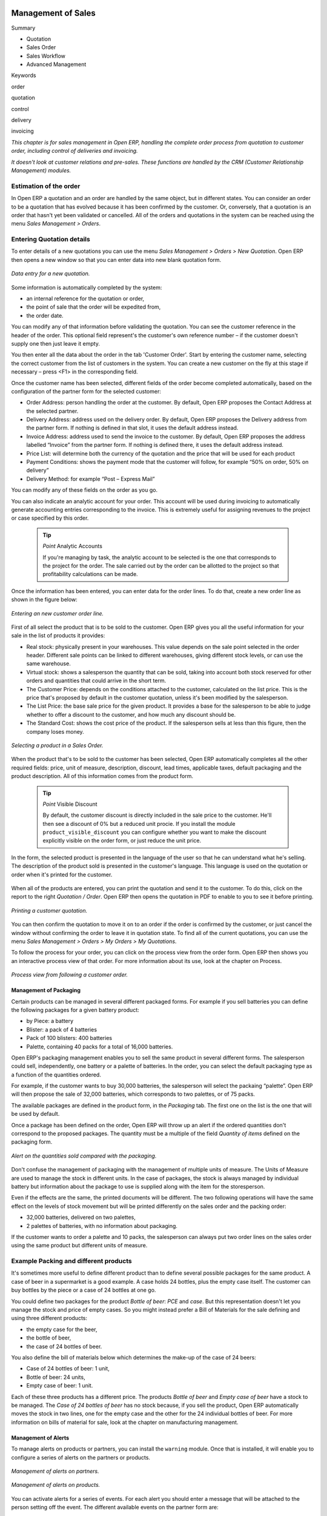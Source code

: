 .. index:: Sales

Management of Sales
^^^^^^^^^^^^^^^^^^^^

Summary

* Quotation

* Sales Order

* Sales Workflow

* Advanced Management

Keywords

order

quotation

control

delivery

invoicing

*This chapter is for sales management in Open ERP, handling the complete order process from quotation to customer order, including control of deliveries and invoicing.*

*It doesn't look at customer relations and pre-sales. These functions are handled by the CRM (Customer Relationship Management) modules.*

Estimation of the order
------------------------

In Open ERP a quotation and an order are handled by the same object, but in different states. You can consider an order to be a quotation that has evolved because it has been confirmed by the customer. Or, conversely, that a quotation is an order that hasn't yet been validated or cancelled. All of the orders and quotations in the system can be reached using the menu *Sales Management > Orders*.

Entering Quotation details
-------------------------------

To enter details of a new quotations you can use the menu *Sales Management > Orders > New Quotation*. Open ERP then opens a new window so that you can enter data into new blank quotation form.

.. figure:: images/sale_quotation_new.png
   :align: center

   *Data entry for a new quotation.*

Some information is automatically completed by the system:

* an internal reference for the quotation or order,

* the point of sale that the order will be expedited from,

* the order date.

You can modify any of that information before validating the quotation. You can see the customer reference in the header of the order. This optional field represent's the customer's own reference number – if the customer doesn't supply one then just leave it empty.

You then enter all the data about the order in the tab 'Customer Order'. Start by entering the customer name, selecting the correct customer from the list of customers in the system. You can create a new customer on the fly at this stage if necessary – press <F1> in the corresponding field.

Once the customer name has been selected, different fields of the order become completed automatically, based on the configuration of the partner form for the selected customer:

* Order Address: person handling the order at the customer. By default, Open ERP proposes the Contact Address at the selected partner.

* Delivery Address: address used on the delivery order. By default, Open ERP proposes the Delivery address from the partner form. If nothing is defined in that slot, it uses the default address instead.

* Invoice Address: address used to send the invoice to the customer. By default, Open ERP proposes the address labelled “Invoice” from the partner form. If nothing is defined there, it uses the default address instead.

* Price List: will determine both the currency of the quotation and the price that will be used for each product

* Payment Conditions: shows the payment mode that the customer will follow, for example “50% on order, 50% on delivery”

* Delivery Method: for example “Post – Express Mail”

You can modify any of these fields on the order as you go.

You can also indicate an analytic account for your order. This account will be used during invoicing to automatically generate accounting entries corresponding to the invoice. This is extremely useful for assigning revenues to the project or case specified by this order.

    .. tip::   *Point*   Analytic Accounts

        If you're managing by task, the analytic account to be selected is the one that corresponds to the project for the order. The sale carried out by the order can be allotted to the project so that profitability calculations can be made.

Once the information has been entered, you can enter data for the order lines. To do that, create a new order line as shown in the figure below:

.. figure:: images/sale_line_form.png
   :align: center

   *Entering an new customer order line.*

First of all select the product that is to be sold to the customer. Open ERP gives you all the useful information for your sale in the list of products it provides:

* Real stock: physically present in your warehouses. This value depends on the sale point selected in the order header. Different sale points can be linked to different warehouses, giving different stock levels, or can use the same warehouse.

* Virtual stock: shows a salesperson the quantity that can be sold, taking into account both stock reserved for other orders and quantities that could arrive in the short term.

* The Customer Price: depends on the conditions attached to the customer, calculated on the list price. This is the price that's proposed by default in the customer quotation, unless it's been modified by the salesperson.

* The List Price: the base sale price for the given product. It provides a base for the salesperson to be able to judge whether to offer a discount to the customer, and how much any discount should be.

* The Standard Cost: shows the cost price of the product. If the salesperson sells at less than this figure, then the company loses money.

.. figure:: images/sale_product_list.png
   :align: center

   *Selecting a product in a Sales Order.*

When the product that's to be sold to the customer has been selected, Open ERP automatically completes all the other required fields: price, unit of measure, description, discount, lead times, applicable taxes, default packaging and the product description. All of this information comes from the product form.

  .. tip::   *Point*   Visible Discount

    By default, the customer discount is directly included in the sale price to the customer. He'll then see a discount of 0% but a reduced unit procie. If you install the module ``product_visible_discount`` you can configure whether you want to make the discount explicitly visible on the order form, or just reduce the unit price.

In the form, the selected product is presented in the language of the user so that he can understand what he's selling. The description of the product sold is presented in the customer's language. This language is used on the quotation or order when it's printed for the customer.

.. figure:: images/sale_line_translation.png
   :align: center

   *Sale of a product in a partner language that differs from the user language.*

  .. tip::   *Point*   Exceptional Sales

    If a product's only sold to a customer once, you don't have to enter data into a complete new product form just for that sale. You can manually complete all the information in the order without putting it into a product: description, price, quantity, lead time, taxes. In that case Open ERP won't generate a delivery note because the product isn't held in stock.

When all of the products are entered, you can print the quotation and send it to the customer. To do this, click on the report to the right *Quotation / Order*. Open ERP then opens the quotation in PDF to enable to you to see it before printing.

.. figure:: images/sale_print.png
   :align: center

   *Printing a customer quotation.*

You can then confirm the quotation to move it on to an order if the order is confirmed by the customer, or just cancel the window without confirming the order to leave it in quotation state. To find all of the current quotations, you can use the menu *Sales Management > Orders > My Orders > My Quotations*.

To follow the process for your order, you can click on the process view from the order form. Open ERP then shows you an interactive process view of that order. For more information about its use, look at the chapter on Process.

.. figure:: images/sale_process.png
   :align: center

   *Process view from following a customer order.*

Management of Packaging
========================

Certain products can be managed in several different packaged forms. For example if you sell batteries you can define the following packages for a given battery product:

* by Piece: a battery

* Blister: a pack of 4 batteries

* Pack of 100 blisters: 400 batteries

* Palette, containing 40 packs for a total of 16,000 batteries.

Open ERP's packaging management enables you to sell the same product in several different forms. The salesperson could sell, independently, one battery or a palette of batteries. In the order, you can select the default packaging type as a function of the quantities ordered.

For example, if the customer wants to buy 30,000 batteries, the salesperson will select the packaing “palette”. Open ERP will then propose the sale of 32,000 batteries, which corresponds to two palettes, or of 75 packs.

The available packages are defined in the product form, in the *Packaging* tab. The first one on the list is the one that will be used by default.

Once a package has been defined on the order, Open ERP will throw up an alert if the ordered quantities don't correspond to the proposed packages. The quantity must be a multiple of the field *Quantity of items* defined on the packaging form.

.. figure:: images/sale_warning_packaging.png
   :align: center

   *Alert on the quantities sold compared with the packaging.*

Don't confuse the management of packaging with the management of multiple units of measure. The Units of Measure are used to manage the stock in different units. In the case of packages, the stock is always managed by individual battery but information about the package to use is supplied along with the item for the storesperson.

Even if the effects are the same, the printed documents will be different. The two following operations will have the same effect on the levels of stock movement but will be printed differently on the sales order and the packing order:

* 32,000 batteries, delivered on two palettes,

* 2 palettes of batteries, with no information about packaging.

If the customer wants to order a palette and 10 packs, the salesperson can always put two order lines on the sales order using the same product but different units of measure.

Example Packing and different products
---------------------------------------

It's sometimes more useful to define different product than to define several possible packages for the same product. A case of beer in a supermarket is a good example. A case holds 24 bottles, plus the empty case itself. The customer can buy bottles by the piece or a case of 24 bottles at one go.

You could define two packages for the product *Bottle of beer*: *PCE* and *case*. But this representation doesn't let you manage the stock and price of empty cases. So you might instead prefer a Bill of Materials for the sale defining and using three different products:

* the empty case for the beer,

* the bottle of beer,

* the case of 24 bottles of beer.

You also define the bill of materials below which determines the make-up of the case of 24 beers:

* Case of 24 bottles of beer: 1 unit,

* Bottle of beer: 24 units,

* Empty case of beer: 1 unit.

Each of these three products has a different price. The products *Bottle of beer* and *Empty case of beer* have a stock to be managed. The *Case of 24 bottles of beer* has no stock because, if you sell the product, Open ERP automatically moves the stock in two lines, one for the empty case and the other for the 24 individual bottles of beer. For more information on bills of material for sale, look at the chapter on manufacturing management.

Management of Alerts
=====================

.. index:: Warning
.. index:: Alerts

To manage alerts on products or partners, you can install the ``warning`` module. Once that is installed, it will enable you to configure a series of alerts on the partners or products.

.. figure:: images/warning_partner.png
   :align: center

   *Management of alerts on partners.*

.. figure:: images/warning_product.png
   :align: center

   *Management of alerts on products.*

You can activate alerts for a series of events. For each alert you should enter a message that will be attached to the person setting off the event. The different available events on the partner form are:

* Entering a customer order for the partner,

* Entering a supplier order for the partner,

* Sending a delivery to the partner (or receiving an item),

* Invoicing a partner.

The alerts that can be configured on a product form are:

* The sale of that product to a customer,

For example, if you enter an alert for the invoicing of a customer, for an accountant entering an invoice for that customer, the alert message will be attached as shown in the figure below:

.. figure:: images/warning_sample.png
   :align: center

   *Alert from invoicing a customer.*

Control of deliveries and invoicing
====================================

Configuration of orders
------------------------

.. index:: Control

Depending on the configuration of the order, several different possible consequences might follow. Three fields will determine the behaviour of the order:

* Packing Policy : partial delivery, or complete delivery

* Invoicing : based on the order, or based on delivery

* Shipping Policy: invoicing based on order items, delivery and manual invoice, automatic invoicing after delivery.

     .. tip::   *Note*   Simplified view

         If you work in the simplified view mode, only the *Shipping Policy* field is visible in the second tab on the order. To get to the Extended View mode, assign the group *Usability – Extended View* to the current user.

Packing mode
--------------

The packing mode determines the way that the storesperson will do the packing. If the order is put into *Partial Delivery* mode, the packing order will appear in the list of things for the storesperson to do as soon as one of the products on the order is available. To get the list of items to be done you can use the menu *Stock Management > Outgoing Products > Available Packings*.

The storesperson will then be able to make a partial delivery of the quantities actually available and do a second packing later when the remaining products are available in stock.

If the packing mode is *Complete Delivery*, the packing list won't appear in the list of packings to do until all of the products are available in stock. In this case there will only be a single delivery for a given order.

If the storesperson wants, the delivery mode can be modified on each packing list even after the order has been confirmed.

In the case of invoicing on the basis of packing, the cost of delivering the products will be calculated on the basis of multiple deliveries. This risks a higher cost for the customer because of each delivery. If the invoicing is on the basis of the orders, the customer will only be invoiced once for the whole delivery, even if the delivery of several items has already been made.

.. index:: Delivery Grid
.. index:: Carriers

Management of Carriers
========================

To manage deliveries in Open ERP, install the ``delivery`` module. If you have installed the *industry* profile this is installed by default during configuration of the database. This module enables you to manage:

* the different carriers with whom you work,

* the different possible modes of transport,

* cost calculation and invoicing of each delivery,

* the modes of transport and their tariffs.

Once the delivery module has been installed, the first thing to do is to configure the different modes of delivery accepted by your company. To do that use the menu *Stock Management > Configuration > Deliveries > Methods of Delivery*.

For each delivery mode, you should define the following elements:

* Name of the delivery mode,

* The partner associated with the transport (which can be yourselves),

* The associated product.

For example you can create the following modes:

================    ===========   ==========================
Delivery Mode       Partner       Associated Product
================    ===========   ==========================
Express Track       Mail Office   Express Track Delivery
Priority Courier    Mail Office   Courier Express Delivery
EFG Standard        EFG Inc       Delivery EFG
EFG Express         EFG Inc       Delivery EFG Express
================    ===========   ==========================

Information about the invoicing of transport (such as accounts, applicable taxes) are entered in the product linked to the delivery mode. Ideally the product should be configured as type 'service' and 'from stock'.

It's also possible to use the same product for several delivery modes. This simplifies the configuration but in this case your sales figures won't be be your delivery mode but globalized.

Tariff grids
=============

Unlike classical products, delivery prices aren't given by pricelists but by delivery grids, designed specifically for this purpose. For each delivery mode, you must enter several tariff grids. Each grid will be used for a given region/destination.

For example, for the postal tariffs for Priority Courier, you generally define the three taiff grids for Mail Office:

* Courier National,

* Courier Europe,

* Courier Outside Europe.

To define a new delivery grid, use the menu *Stock Management > Configuration > Deliveries > Delivery List Price*. You must then give a name to your delivery grid and define the region for which the tariffs in the grid will be applicable. To do this, use the second tab *Destination*. There you can set:

* A list of countries (for UK or Europe, for example),

* A list of states,

* A range of post codes (for Paris you might have 75000 – 75900).

You must then set the rules for calculating the price of transport in the first tab *Transprt Grid*. A rule must first of all have a name. Then set the condition for which this rule is applicable, for example Weight < 0.5kg.

    .. tip::   *Note*   Weights

        Weights are expressed in kilograms. You can define a number with a decimal point or comma, so that to set 500g you'd put 0.5 in the weight rule.

Then give the sale price and the cost price. The price can be expressed in different ways:

* a fixed price,

* a variable price, as a function of weight, or volume, or weight x volume or price.

For example, the rules for defining 

==========  =============  =====   =============
Rule Title  Condition      Price   Type of Price
==========  =============  =====   =============
S           Weight < 3 kg   6.9    Fixed
M           Weight < 5 kg  7.82    Fixed
L           Weight < 6 kg  8.53    Fixed
XL          Weight < 7 kg  9.87    Fixed
==========  =============  =====   =============

You can also define rules that depend on the total amount on the order. For example to offer the delivery if the order is more than 150 USD, add the following rule:

================= ===============  ======   =============
Rule Title        Condition        Price    Type of Price
================= ===============  ======   =============
Franked > 150 USD Price > 150 USD   10      Fixed
================= ===============  ======   =============

Using delivery modes
--------------------

Once the delivery modes and their tariffs have been defined you can use them in an order. To do that, two methods exist in Open ERP.

* Delivery based on order quantities,

* Delivery based on sent items.

Delivery based on the order
---------------------------

To add the delivery charges on the quotation, use the action *Delivery Costs* available to the right of the form. A dialog box opens, asking you to select a delivery mode from one of the available ones.

.. figure:: images/sale_delivery.png
   :align: center

   *Adding a delivery charge to an order.*

Once the delivery mode has been selected, Open ERP automatically adds a line on the draft oder with the amount calculated by the delivery function. This technique will then enable you to calculate the delivery charge based on the order and then independently how the products will really be delivered to the customer.

If you want to calculate the exact delivery charges depending on the actual deliveries you must use invoicing based on deliveries.

Delivery based on the packed items
----------------------------------

To invoice the delivery on the basis of items packed you must set the delivery mode in the field 'carrier' on *Other Information*, the second tab of the order. In this case you don't add this line at the level of the order but the delivery lines are added after the generation of invoices based on the items delivered.

For this to work properly, your order must be set to the state 'Invoice on the basis of deliveries'. You can then confirm the order and validate the delivery.

When the responsible manager has generated the invoices corresponding to the deliveries carried out, Open ERP automatically adds a line on each invoice corresponding to the delivery charge, calculated on the basis of the items actually sent.

Margin Control
================

It's important to keep good control of margins in every company. Even if you have a good level of sales it won't guarantee company profitability if margins aren't high enough. Open ERP provides a number of systems for monitoring margins. You'll see the main ones are:

* Margins on a sales order,

* Margins by product,

* Margins by project,

* Using price lists.

Margins on sales orders
------------------------------

If you want to check your margins on sales orders you can install the ``sale_margin`` module. This will add margins calculated on each order line and on the order total.

.. figure:: images/sale_margin.png
   :align: center

   *An order with the module ``sale_margin``.*

The margin on each line is defined as the quantity sold multiplied by the sale price for the customer less the cost price of the products. By default, products are managed using standard price in Open ERP (cost price fixed manually and reviewed once per year). You can change that to “Average Weighted Price”, meaning that the product cost fluctuates with purchases from suppliers. After product receipt you can even add fixed costs such as delivery costs in the cost of each product.

Open ERP supports a third method of updating the cost price of products using the module ``product_extended``. This will add a button on the product form which will permit you to automatically recalculate the cost price for the selected products. The cost price is then calculated as a function of the raw materials and the operations carried out (if the products have been manufactured internally so that you know their costs).

Margins by product
--------------------

To follow the margins by product, you should install the module ``product_margin``. Once the module is installed you can look at the margins by product using the menu *Products > Reporting > Margins by Product*.

When you've clicked on the menu, Open ERP asks for an analysis period and the state of invoices. If no period is given, Open ERP will calculate margins on all of the operations without restriction. By default, however, Open ERP proposes a period of the last 12 months for analysis.

You can also filter the analysis on certain types of invoice:

* All invoices, including draft invoices not yet validated,

* All open and/or paid invoices,

* Paid invoices only.

.. figure:: images/product_margin_tree.png
   :align: center

   *Screen following product margins.*

You then get a margin analysis table. The following fields are given by product for sales:

* Average unit price: the average unit sale price,

* List price: the list price based on this product,

* # Invoices: the number of sold products that have been invoiced,

* Product Turnover: the turnover for the product selected,

* Sales Gap: the gap between the 

* Sales Waiting: the number of products sold multiplied by the theoretical list price.

.. figure:: images/product_margin_form.png
   :align: center

   *Detail of margins for a given product.*

The following fields are given by product for purchases:

* Average unit price: the average unit purchase price,

* # Invoices: the number of purchased products,

* Total cost: the total amount of purchases for the product under consideration,

* Standard price: the cost price of the product over the whole company,

* Purchase gap: the total negotiated amount, the difference between the standard cost and the average unit price, weighted by the number of products bought,

* Normal cost: the number of products sold multiplied by the supplier price.

The following fields are given by product for margins:

* Total real margins,

* The theoretical margin,

* The real margin in percent,

* The theoretical margin in percent.

Margins by Project
-------------------

To manage margins by project you must install the analytical accounts with management by task. Use of these accounts is described in the relevant chapter.

You should install the module ``account_analytic_analysis``. This module will add a tab on the product form to handle the different margins in an analytic account representing a project or a case.

.. figure:: images/account_analytic_analysis_form.png
   :align: center

   *Detail of margins for a case.*

In this screen you'll find the following information:

* The total costs for the analytic account,

* The total amount of invoiced sales,

* The number of hours worked,

* The number of hours remaining to be worked,

* The remaining income,

* The theoretical income (hours worked multipled by their sale price),

* The number of hours invoiced,

* The real income per hour,

* The real margin,

* The theoretical margin taking into account everything yet to be invoiced,

* The real margin rate in percent,

* The last invoicing date,

* The last worked hours,

* The number of hours remaining to be invoiced,

* The amount remaining to be invoiced.

For detailed information on the analytic account you can use any of the several reports available in the toolbar to the right.

Price management policies
==========================

Some companies are notorious for their complicated pricelists. Many forms of price variation are used, such as end-of-year refunds, discounts, changes of terms and conditions with time, various prepayments, cascaded rebates, seasonal promotions, and progressive price reductions.

    .. tip::   **Terminology**  *Rebate, Refund, Reduction*

        In some accounting jurisdictions you have to differentiate between the three following terms:

        * Rebate: reimbursement to the client, usually at the end of the year, that depends on the quantity of goods purchased over a period.

        * Refund: reduction on the order line or invoice line if a certain quantity of goods is purchased at one time or is sold in a framework of a promotional activity.

        * Reduction: A one-off reduction resulting from a quality defect or a variation in a product's conformance to a specification.

Intelligent price management is difficult, because it requires you to integrate several conditions from clients and suppliers to create estimates quickly or to invoice automatically. But if you have an efficient price management mechanism you can often keep margins raised and respond quickly to changes in market conditions. A good price management system gives you scope for varying any and all of the relevant factors when you're negotiating a contract.

To help you work most effectively, Open ERP's pricelist principles are extremely powerful yet are based on simple and generic rules. You can develop both sales pricelists and purchase pricelists for products capable of accommodating conditions such as the date period, the quantity requested and the type of product.

    ..tip::   **Don't confuse**   *The Different Prices*

        Don't confuse the sale price with the base price of the product. In Open ERP's basic configuration the sale price is the basic price set on the product form but a customer can be given a different sale price depending on the conditions.

 It's the same for purchase price and standard cost. Purchase price is your suppliers' selling price, which changes in response to different criteria such as quantities, dates, and supplier. This is automatically set by the accounting system. You'll find that the two prices have been set to the same for all products by default with the demonstration data, which can be a source of confusion since you're free to set the standard cost to something different.

Each pricelist is calculated from defined policies, so you'll have as many sales pricelists as active sales policies in the company. For example a company that sells products through three sales channels could create the following price lists:

 #. Main distribution:

"	- pricelist for Walbury,"

"	- pricelist for TesMart,"

 #. Postal Sales.

 #. Walk-in customers.

A single pricelist can exist in several versions, only one of which is permitted to be active at a given time. These versions let you set different prices at different points in time. So the pricelist for walk-in customers could have five different versions, for example: \ ``Autumn``\,  \ ``Summer``\, \ ``Summer Sales``\, \ ``Winter``\, \ ``Spring``\. Direct customers will see prices that change with the seasons.   

Each pricelist is expressed in a single currency. If your company sells products in several currencies you'll have to create as many pricelists as you have currencies.

The prices on a pricelist can depend on another list, which means that you don't have to repeat the definition of all conditions for each product. So a pricelist in USD can be based on a pricelist in EUR. If the currency conversion rates between EUR and USD change, or the EUR prices change, the USD rates can be automatically adjusted.

.. index::
   single: Pricelists; Create
.. 

Creating pricelists
---------------------

To define a pricelist use the menu  *Products > Pricelists > Pricelists* .

For each list you should define:

* a  *Name*  for the list,

* a  *Type*  of list: \ ``Sale``\   for customers or \ ``Purchase``\   for suppliers,

* the  *Currency*  in which the prices are expressed.

.. tip::   **Terminology**  *Consumer Price* 

"	If you install the module ``edi`` a third type of list appears – the *Consumer Price* - which defines the price displayed for the end user. This doesn't have to be the same as your selling price to an intermediary or distributor."

.. index::
   single: Pricelists; versions
.. 

Pricelist versions
^^^^^^^^^^^^^^^^^^^

Once the list is defined you must provide it with at least one version. To do that use the menu  *Products > Pricelists > Pricelist Versions* . The version contains all of the rules that enable you to calculate a price for a product and a given quantity.

So set the  *Name*  of this associated version. If the list only has a single version you can use the same name for the pricelist and the version. In the  *Pricelist*  field select the pricelist you created.

Then set the *Start date* and *End date* of this version. The fields are both optional: if you don't set any dates the version will be permanently active. Use the  *Active*  field in the versions to activate or disable a pricelist version.

    .. tip::   **Note**  *Automatically updating the sale pricelist* 

"	  It's possible to make any sale pricelist depend on one of the other pricelists. So you can decide to make your sale pricelist depend on your supplier's purchase pricelist, to which you add a margin. The prices are automatically calculated as a function of the purchase price and need no further manual adjustment."

.. index:: Price

Rules for calculating price
^^^^^^^^^^^^^^^^^^^^^^^^^^^^^

A pricelist version is made up of a set of rules that apply to the product base prices.

.. figure:: images/service_pricelist_line.png
   :align: center

   *Detail of a rule in a pricelist version.*

You define the conditions for a rule in the first part of the definition screen labeled  *Rules Test Match* . The rule applies to the  *Product*  or  *Product Template*  and/or the named  *Product Category* . If a rule is applied to a category then it is automatically applied to all of its subcategories too (using the tree structure for product categories).

If you set a minimum quantity in  *Min. Quantity*  the rule will only apply to a quantity the same as or larger than that indicated. This lets you set reduced rates in stages that depend on ordered quantities.

Several rules can be applied to an order. Open ERP evaluates these rules in sequence to select which to apply to the specified price calculation. If several rules are valid only the first in sequence is used for the calculation. The  *Sequence*  field determines the order, starting with the lowest number.

Once a rule has been selected, the system has to determine how to calculate the price from the rule. This operation is based on the criteria set out in the lower part of the form, labeled *Price Computation* .

The first field you have to complete is labeled *Based on*. You must set the mode for partner price calculation. Choose between:

* the \ ``List Price set``\   in the product file,

* the \ ``Standard Cost set``\   in the product file,

* an \ ``Other Pricelist``\   given in the field  *If Other Pricelist* ,

* the price that varies as a function of a supplier defined in the \ ``Partner section of the product form``\  .

Several other criteria can be considered and added to the list, as you'll see in the following section.

Next, various operations can be applied to the base price to calculate the sales or purchase price for the partner at the specified quantities. To calculate it you apply the formula shown on the form: Price = Base Price x (1 – Field1) + Field2.

The first field, *Field1*, defines a discount. Set it to 0.20 for a discount of 20% from the base price. If your price is based on standard cost, you can set -0.15 to get a 15% price uplift compared with the standard costs.

*Field2* set a fixed supplement to the price expressed in the currency of the list price. This amount is just added (or subtracted, if negative) to the amount calculated with the *Field1* discount.

Then you can specify a rounding method. The rounding calculation is carried out to the nearest number. For example if you set 0.05 in this example, a price of 45.66 will be rounded to 45.65, and 14,567 rounded to 100 will give a price of 14,600.

    .. tip::   **Attention**  *Swiss special situation* 

"	    In Switzerland, the smallest monetary unit is 5 cents. There aren't any 1 or 2 cent coins. So you set Open ERP's rounding to 0.05 to round everything in a Swiss franc pricelist."

The supplement from *Field2* is applied before the rounding calculation, which enables some interesting effects. For example if you want all your prices to end in 9.99, set your rounding to 10 and your supplement to -0.01 in *Field2* 

Minimum and Maximum margins enable you to guarantee a given margin over the base price. A margin of 10 USD enables you to stop the discount from returning less than that margin. If you put 0 into this field, no effect is taken into account. 

Once the pricelist is defined you can assign it to a partner. To do this, find a Partner and select its  *Properties*  tab. You can then change the  *Purchase Pricelist*  and the  *Sale Pricelist*  that's loaded by default for the partner.

Case of using pricelists
-------------------------

Let's take the case of an IT systems trading company, for whom the following product categories have been configured:

All products

 #. Accessories

                * Printers

                * Scanners

                * Keyboards and Mice

 #. Computers

                * Portables

                 - Large-screen portables

                * Computers

                 - Office Computers

                 - Professional Computers



In addition, the products presented in the table below are defined in the currency of the installed chart of accounts.

  **Examples of products with their different prices**

TABLE

.. csv-table::

   "Product ","List Price","Standard Price","Default supplier price",
   "Acclo Portable","1,200 ","887 ","893 ",
   "Toshibishi Portable","1,340 ","920 ","920 ",
   "Berrel Keyboard","100 ","50 ","50 ",
   "Office Computer","1,400 ","1,000 ","1,000 ",


.. index::
   single: Pricelists; Default Pricelist
.. 

Default pricelists
^^^^^^^^^^^^^^^^^^^^^^^^^^^^^

.. figure:: images/product_pricelist_default.png
   :align: center

   *Default pricelist after installing Open ERP.*

When you install the software two pricelists are created by default: one for sales and one for purchase. These each contain only one pricelists version and only one line in that version.

The price for purchases that's defined in the Default Purchase Pricelist is set in the same way by the Standard Cost of the product in the product file.

.. index::
   single: Trading Company
.. 

Example of a trading company
^^^^^^^^^^^^^^^^^^^^^^^^^^^^^^^^

Take the case of a trading company, where the sale price for resellers can be defined like this:

* For portable computers, the sale price is calculated from the list price of the supplier Acclo, with a supplement of 23% on the cost of purchase.

* For all other products the sale price is given by the standard cost in the product file, on which 31% is added. The price must end in “.99”.

* The sale price of Berrel keyboards is fixed at 60 for a minimum quantity of 5 keyboards purchased. Otherwise it uses the rule above.

* Assume that the Acclo pricelist is defined in Open ERP. The pricelist for resellers and the pricelist version then contains three lines:

"	#. \ ``Acclo``\  line:"

                *  *Product Category* : \ ``Portables``\  ,

               *  *Based on* : \ ``Other pricelist``\  ,

               *  *Pricelist if other* : \ ``Acclo pricelist``\  ,

                *  *Field1* : \ ``-0.23``\  ,

                *  *Priority* : \ ``1``\  .

"	#. \ ``Berrel Keyboard``\  line:"

                *  *Product Template* : \ ``Berrel Keyboard``\  ,

                *  *Min. Quantity* : \ ``5``\  ,

                *  *Field1* : \ ``1.0``\  ,

                *  *Field2* : \ ``60``\  ,

                *  *Priority* : \ ``2``\  .

 #. \ ``Other products``\  line:

                *  *Based on:* \ ``Standard Price``\  ,

                *  *Field1* : \ ``-0.31``\  ,

                *  *Field2* : \ ``-0.01``\  ,

                *  *Rounding* : \ ``1.0``\  .

                *  *Priority* :  \ ``3``\ .

It's important that the priority of the second rule is set below the priority of the third in this example. If it were the other way round the third rule would always be applied because a quantity of 5 is always greater than a quantity of 1 for all products.

Also note that to fix a price of 60 for the 5 Berrel Keyboards, the formula \ ``Price = Base Price x (1 – 1.0) + 60``\   has been used.

Establishing customer contract conditions
^^^^^^^^^^^^^^^^^^^^^^^^^^^^^^^^^^^^^^^^^^^

The trading company can now set specific conditions to a customer, such as the company TinAtwo, who might have signed a valid contract with the following conditions:

* For Toshibishi portables, TinAtwo benefits from a discount of 5% of resale price.

* For all other products, the resale conditions are unchanged.

The list price for TinAtwo, called “TinAtwo contract”, contains two rules:

"	#. \ ``Toshibishi portable``\  line:"

                *  *Product* : \ ``Toshibishi Portable``\  ,

                *  *Based on* : \ ``Other pricelist``\  ,

                *  *Pricelist if other* : \ ``Reseller pricelist``\  ,

                *  *Field1* : \ ``0.05``\  ,

                *  *Priority* : \ ``1``\  .

 #. \ ``Other Products``\  

                *  *Product:*

                *  *Based on* : \ ``Other pricelist``\  ,

                *  *Pricelist if other* : \ ``Reseller pricelist``\  ,

                *  *Priority* : \ ``2``\  .

Once this list has been entered you should look for the partner form for TinAtwo again. Click the *Properties* tab to set the *Sale List Price* field to *TinAtwo Contract*. If the contract is only valid for one year, don't forget to set the *Start Date* and *End Date* fields in the *Price List Version*.

Then when salespeople prepare an estimate for TinAtwo the prices proposed will automatically be calculated from the contract conditions.

Different bases for price calculation
-----------------------------------------

Open ERP's flexibility enables you to make prices that depend not only on prices on the product form, but in addition to those two predefined ones – standard price and catalog price.

To do this use the menu *Products > Definitions > Price Types*. Create a new entry for the new price type. Enter the field name, the field on the product form that this type of price corresponds to and the currency that will be expressed in this field. The operation works just as well on new fields added to the product form to meet specific developments.

Once this operation has been carried out you can make pricelists depend on this new price type.

Then, adding the weight and/or volume field, the price of a product by piece can vary by its weight and/or volume. This is different from defining a price by weight – in that case the default unit of measure is weight and not piece.

Pricelists and managing currencies
------------------------------------

If your trading company wants to start a product catalog in a new currency you can handle this several ways:

* Enter the prices in a new independent pricelist and maintain the lists in the two currencies separately,

* Create a field in the product form for this new currency and make the new pricelist depend on this field: prices are then maintained separately but in the product file,

* Create a new pricelist for the second currency and make it depend on another pricelist or on the product price: the conversion between the currencies will then be done automatically at the prevailing currency conversion rate.

Rebates at the end of a campaign
=====================================

If you want to provide discounts on an order, use the pricelist system in Open ERP. But it's better to work with end of campaign rebates or year-end rebates. In this case the customer pays a certain price for the whole of the campaign or the year and a rebate is returned to him at the end of the campaign that depends on the sales he's made throughout the year.

Example: Using returns for the end of a campaign
--------------------------------------------------

Take the case of a contract negotiations with a wholesaler. To get the best selling price, the wholesaler will ask you for an advantageous deal and will sign up to a certain volume of orders over the year.

You can then propose a price based on the volume that the wholesaler agrees to sell. But then you don't have any control over his orders. If at the end of the year the wholesaler hasn't taken the agreed volumes then you can't do anything. At most you can review his terms for the following year.

Rebates at the end of a campaign can help you avoid this sort of problem. You can propose a contract where the price is dependent on the usual wholesaler's terms. You can propose a rebate grid which will be assigned at the end of the year as a function of the actual sales made.

Install the ``discount_campaign`` module to generate the rebates at the end of the campaign. Once the modules have been installed you can configure your campaign using the menu *Sales Management > Configuration > Rebates at the end of a campaign*.

    .. tip:: *Terminology* Year-end rebate

        Most companies use the term *year-end rebate*. Most of the time the rebates are applied at the end of the year. But if you're using rebates for the end of campaigns, this will only actually be the case if the campaign lasts exactly one year. 

.. figure:: images/discount_campaign_RFA.png
   :align: center

   *Configuring a year-end rebate.*

A campaign must have a name, a start date, and an end date. After entering this information, you should describe the lines of the campaign. Each line can be applied to a product or a category of products. Then set the quantity of products sold from which the discount is applied, and the amount of the rebate as a percentage of the actual sales volume.

When you've defined the campaign you can active it by clicking the *Open* button. The figure below shows a campaing with a rebate on computers which is between 10% and 20% depending on the sales volume.

.. figure:: images/discount_campaign.png
   :align: center

   *Configuring a discount campaign for computers.*

Once the campaign has been defined you can assign a given campaign to various partners. To do that set a campaign in the second tab on the partner form *Sales and Purchases*.

Finally at the end of the campaign you should close it and Open ERP will automatically generate invoices or credit notes for your partner associated with this campaign. Open ERP then opens credit notes in the draft state that you can modify before validating them. To calculate the amount on the credit note, Open ERP uses all of the invoices sent out during the period of the campaign as its basis.

You can also reach all of the draft credit notes using the menu *Financial Management > Invoices > Customer Credit Notes*.

Open orders
------------

In certain trades, customers place orders for a certain volume of product and ask for regular deliveries off an order up to the total amount on it. This principle, called open orders, is managed by the *sale_delivery* module in Open ERP.

Open ERP has a system that enables open orders to be handled easily. An open order is an order for a certain quantity of products but whose deliveries are planned on certain dates over a period of time.

To do that you must install the ``sale_delivery`` module. The order is entered as a classic order but you also set the total quantity that will be delivered on each order line.

Then you can use the new tab *Deliveries* on the order to plan the quantities sold and enter your delivery planning there.

.. figure:: images/sale_delivery.png
   :align: center

   *Managing open orders, planning forecasts.*

In the order lines, Open ERP shows you the quantity planned in addition to the quantity sold so you can verify that the quantities sold equal the quantities to be delivered. When you confirm the order, Open ERP no longer generates a single delivery order but plans scheduled despatches.

    .. tip::   **Note**  *Invoicing Mode* 

        If you work with Open Orders, you should set the order into the mode *Invoicing on the basis of deliveries*. Then the storesperson will be able to replan and change the quantities of the forecast deliveries in the system.

Order templates
================

The ``sale_layout`` module enables you to have a more elaborate template than the standard order forms.

For example you could put the following in the order lines:

* a horizontal separator line,

* titles and subtitles,

* subtotals at the end of the section,

* comments,

* a page break.

This enables you to lay out a more elaborate professional-looking quotation page. There's also the module ``account_invoice_layout`` which gives you the same functionality for invoice templates.

The two following figures show an invoice template in Open ERP and the resulting printed invoice.

.. figure:: images/invoice_layout_form.png
   :align: center

   *Template for an invoice in Open ERP using the ``account_invoice_layout`` module.*

.. figure:: images/invoice_layout_print.png
   :align: center

   *The resulting printed invoice.*

.. Copyright © Open Object Press. All rights reserved.

.. You may take electronic copy of this publication and distribute it if you don't
.. change the content. You can also print a copy to be read by yourself only.

.. We have contracts with different publishers in different countries to sell and
.. distribute paper or electronic based versions of this book (translated or not)
.. in bookstores. This helps to distribute and promote the Open ERP product. It
.. also helps us to create incentives to pay contributors and authors using author
.. rights of these sales.

.. Due to this, grants to translate, modify or sell this book are strictly
.. forbidden, unless Tiny SPRL (representing Open Object Presses) gives you a
.. written authorisation for this.

.. Many of the designations used by manufacturers and suppliers to distinguish their
.. products are claimed as trademarks. Where those designations appear in this book,
.. and Open ERP Press was aware of a trademark claim, the designations have been
.. printed in initial capitals.

.. While every precaution has been taken in the preparation of this book, the publisher
.. and the authors assume no responsibility for errors or omissions, or for damages
.. resulting from the use of the information contained herein.

.. Published by Open ERP Press, Grand Rosière, Belgium
